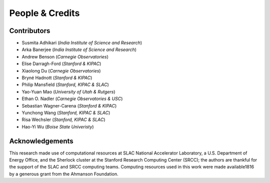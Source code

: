 People & Credits
================


Contributors
------------

- Susmita Adhikari (*India Institute of Science and Research*)
- Arka Banerjee (*India Institute of Science and Research*)
- Andrew Benson (*Carnegie Observatories*)
- Elise Darragh-Ford (*Stanford & KIPAC*)
- Xiaolong Du (*Carnegie Observatories*)
- Bryné Hadnott (*Stanford & KIPAC*)
- Philip Mansfield (*Stanford, KIPAC & SLAC*)
- Yao-Yuan Mao (*University of Utah & Rutgers*)
- Ethan O. Nadler (*Carnegie Observatories & USC*)
- Sebastian Wagner-Carena (*Stanford & KIPAC*)
- Yunchong Wang (*Stanford, KIPAC & SLAC*)
- Risa Wechsler (*Stanford, KIPAC & SLAC*)
- Hao-Yi Wu (*Boise State Univeristy*)

Acknowledgements
----------------

This research made use of computational resources at SLAC National Accelerator Laboratory, a U.S. Department of Energy Office, and the Sherlock cluster at the Stanford Research Computing Center (SRCC); the authors are thankful for the support of the SLAC and SRCC computing teams. Computing resources used in this work were made available1816 by a generous grant from the Ahmanson Foundation.
